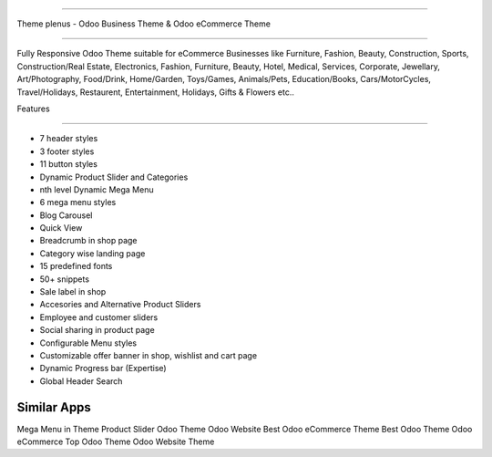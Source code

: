 ===========================

Theme plenus - Odoo Business Theme & Odoo eCommerce Theme

================================

Fully Responsive Odoo Theme suitable for eCommerce Businesses like Furniture, Fashion, Beauty, Construction, Sports, Construction/Real Estate, Electronics, Fashion, Furniture, Beauty, Hotel, Medical, Services, Corporate, Jewellary, Art/Photography, Food/Drink, Home/Garden, Toys/Games, Animals/Pets, Education/Books, Cars/MotorCycles, Travel/Holidays, Restaurent, Entertainment, Holidays, Gifts & Flowers etc..


Features

========  

- 7 header styles
- 3 footer styles
- 11 button styles
- Dynamic Product Slider and Categories
- nth level Dynamic Mega Menu
- 6 mega menu styles
- Blog Carousel
- Quick View
- Breadcrumb in shop page
- Category wise landing page
- 15 predefined fonts
- 50+ snippets
- Sale label in shop
- Accesories and Alternative Product Sliders
- Employee and customer sliders
- Social sharing in product page
- Configurable Menu styles
- Customizable offer banner in shop, wishlist and cart page
- Dynamic Progress bar (Expertise)
- Global Header Search




Similar Apps
==========

Mega Menu in Theme
Product Slider
Odoo Theme
Odoo Website
Best Odoo eCommerce Theme
Best Odoo Theme
Odoo eCommerce
Top Odoo Theme
Odoo Website Theme
